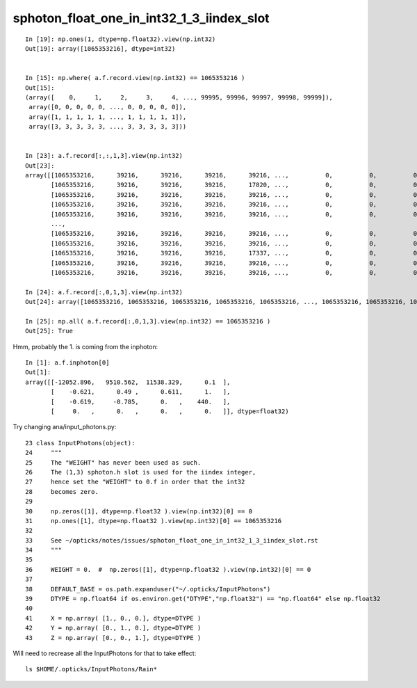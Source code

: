 sphoton_float_one_in_int32_1_3_iindex_slot
=============================================


::

    In [19]: np.ones(1, dtype=np.float32).view(np.int32)
    Out[19]: array([1065353216], dtype=int32)


    In [15]: np.where( a.f.record.view(np.int32) == 1065353216 )
    Out[15]: 
    (array([    0,     1,     2,     3,     4, ..., 99995, 99996, 99997, 99998, 99999]),
     array([0, 0, 0, 0, 0, ..., 0, 0, 0, 0, 0]),
     array([1, 1, 1, 1, 1, ..., 1, 1, 1, 1, 1]),
     array([3, 3, 3, 3, 3, ..., 3, 3, 3, 3, 3]))


    In [23]: a.f.record[:,:,1,3].view(np.int32)
    Out[23]: 
    array([[1065353216,      39216,      39216,      39216,      39216, ...,          0,          0,          0,          0,          0],
           [1065353216,      39216,      39216,      39216,      17820, ...,          0,          0,          0,          0,          0],
           [1065353216,      39216,      39216,      39216,      39216, ...,          0,          0,          0,          0,          0],
           [1065353216,      39216,      39216,      39216,      39216, ...,          0,          0,          0,          0,          0],
           [1065353216,      39216,      39216,      39216,      39216, ...,          0,          0,          0,          0,          0],
           ...,
           [1065353216,      39216,      39216,      39216,      39216, ...,          0,          0,          0,          0,          0],
           [1065353216,      39216,      39216,      39216,      39216, ...,          0,          0,          0,          0,          0],
           [1065353216,      39216,      39216,      39216,      17337, ...,          0,          0,          0,          0,          0],
           [1065353216,      39216,      39216,      39216,      39216, ...,          0,          0,          0,          0,          0],
           [1065353216,      39216,      39216,      39216,      39216, ...,          0,          0,          0,          0,          0]], dtype=int32)

    In [24]: a.f.record[:,0,1,3].view(np.int32)
    Out[24]: array([1065353216, 1065353216, 1065353216, 1065353216, 1065353216, ..., 1065353216, 1065353216, 1065353216, 1065353216, 1065353216], dtype=int32)

    In [25]: np.all( a.f.record[:,0,1,3].view(np.int32) == 1065353216 )
    Out[25]: True


Hmm, probably the 1. is coming from the inphoton::

    In [1]: a.f.inphoton[0]
    Out[1]: 
    array([[-12052.896,   9510.562,  11538.329,      0.1  ],
           [    -0.621,      0.49 ,      0.611,      1.   ],
           [    -0.619,     -0.785,      0.   ,    440.   ],
           [     0.   ,      0.   ,      0.   ,      0.   ]], dtype=float32)

Try changing ana/input_photons.py::

     23 class InputPhotons(object):
     24     """
     25     The "WEIGHT" has never been used as such. 
     26     The (1,3) sphoton.h slot is used for the iindex integer, 
     27     hence set the "WEIGHT" to 0.f in order that the int32 
     28     becomes zero. 
     29 
     30     np.zeros([1], dtype=np.float32 ).view(np.int32)[0] == 0 
     31     np.ones([1], dtype=np.float32 ).view(np.int32)[0] == 1065353216 
     32 
     33     See ~/opticks/notes/issues/sphoton_float_one_in_int32_1_3_iindex_slot.rst
     34     """
     35 
     36     WEIGHT = 0.  #  np.zeros([1], dtype=np.float32 ).view(np.int32)[0] == 0  
     37     
     38     DEFAULT_BASE = os.path.expanduser("~/.opticks/InputPhotons")
     39     DTYPE = np.float64 if os.environ.get("DTYPE","np.float32") == "np.float64" else np.float32
     40     
     41     X = np.array( [1., 0., 0.], dtype=DTYPE )
     42     Y = np.array( [0., 1., 0.], dtype=DTYPE )
     43     Z = np.array( [0., 0., 1.], dtype=DTYPE )


Will need to recrease all the InputPhotons for that to take effect::

    ls $HOME/.opticks/InputPhotons/Rain*



